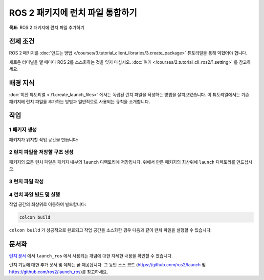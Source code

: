 ROS 2 패키지에 런치 파일 통합하기
=====================================

**목표:** ROS 2 패키지에 런치 파일 추가하기

전제 조건
----------

ROS 2 패키지를 :doc:`만드는 방법 </courses/3.tutorial_client_libraries/3.create_package>` 튜토리얼을 통해 익혔어야 합니다.

새로운 터미널을 열 때마다 ROS 2를 소스화하는 것을 잊지 마십시오. :doc:`여기 </courses/2.tutorial_cli_ros2/1.setting>` 를 참고하세요.

배경 지식
----------

:doc:`이전 튜토리얼 <./1.create_launch_files>` 에서는 독립된 런치 파일을 작성하는 방법을 살펴보았습니다.
이 튜토리얼에서는 기존 패키지에 런치 파일을 추가하는 방법과 일반적으로 사용되는 규칙을 소개합니다.

작업
-----

1 패키지 생성
^^^^^^^^^^^^^^^^^^

패키지가 위치할 작업 공간을 만듭니다:

.. tabs::

  .. group-tab:: Linux

    .. code-block:: bash

      mkdir -p launch_ws/src
      cd launch_ws/src

  .. group-tab:: macOS

    .. code-block:: bash

      mkdir -p launch_ws/src
      cd launch_ws/src

  .. group-tab:: Windows

    .. code-block:: bash

      md launch_ws\src
      cd launch_ws\src

.. tabs::

  .. group-tab:: Python package

    .. code-block:: console

      ros2 pkg create --build-type ament_python --license Apache-2.0 py_launch_example

  .. group-tab:: C++ package

    .. code-block:: console

      ros2 pkg create --build-type ament_cmake --license Apache-2.0 cpp_launch_example

2 런치 파일을 저장할 구조 생성
^^^^^^^^^^^^^^^^^^^^^^^^^^^^^^^^^^^^^^^^^^^^^

패키지의 모든 런치 파일은 패키지 내부의 ``launch`` 디렉토리에 저장됩니다.
위에서 만든 패키지의 최상위에 ``launch`` 디렉토리를 만드십시오.

.. tabs::

  .. group-tab:: Python package

    Python 패키지의 경우 패키지를 포함하는 디렉토리 구조는 다음과 같아야 합니다:

    .. code-block:: console

      src/
        py_launch_example/
          launch/
          package.xml
          py_launch_example/
          resource/
          setup.cfg
          setup.py
          test/

    colcon이 런치 파일을 찾고 사용할 수 있도록 하려면 Python의 설정 도구에 런치 파일의 존재를 알려야 합니다.
    이를 위해 ``setup.py`` 파일을 열고 상단에 필요한 ``import`` 문을 추가하고 ``setup`` 의 ``data_files`` 매개변수에 런치 파일을 포함시키십시오.

    .. code-block:: python

      import os
      from glob import glob
      # Other imports ...

      package_name = 'py_launch_example'

      setup(
          # Other parameters ...
          data_files=[
              # ... Other data files
              # Include all launch files.
              (os.path.join('share', package_name, 'launch'), glob(os.path.join('launch', '*launch.[pxy][yma]*')))
          ]
      )

  .. group-tab:: C++ 패키지

    C++ 패키지의 경우 ``CMakeLists.txt`` 파일을 조정하여 파일의 끝에 다음을 추가하십시오:

    .. code-block:: cmake

      # Install launch files.
      install(DIRECTORY
        launch
        DESTINATION share/${PROJECT_NAME}/
      )
    
    파일의 끝까지(단, ``ament_package()`` 앞에서).

3 런치 파일 작성
^^^^^^^^^^^^^^^^^^^^^^^^^

.. tabs::

  .. group-tab:: Python 런치 파일

    ``launch`` 디렉토리 내에 ``my_script_launch.py`` 라는 새로운 런치 파일을 만듭니다.
    Python 런치 파일의 경우 ``_launch.py`` 가 권장되지만 필수는 아닙니다.
    그러나 런치 파일 이름은 ``launch.py`` 로 끝나야 ``ros2 launch`` 에 의해 인식되고 자동 완성됩니다.

    런치 파일은 ``generate_launch_description()`` 함수를 정의해야 하며 이 함수는 ``launch.LaunchDescription()`` 을 반환하여 ``ros2 launch`` 명령에 사용됩니다.

    .. code-block:: python

      import launch
      import launch_ros.actions

      def generate_launch_description():
          return launch.LaunchDescription([
              launch_ros.actions.Node(
                  package='demo_nodes_cpp',
                  executable='talker',
                  name='talker'),
        ])

  .. group-tab:: XML 런치 파일

    ``launch`` 디렉토리 내에 ``my_script_launch.xml`` 라는 새로운 런치 파일을 만듭니다.
    XML 런치 파일의 경우 ``_launch.xml`` 이 권장되지만 필수는 아닙니다.

    .. code-block:: xml

      <launch>
        <node pkg="demo_nodes_cpp" exec="talker" name="talker"/>
      </launch>

  .. group-tab:: YAML 런치 파일

    ``launch`` 디렉토리 내에 ``my_script_launch.yaml`` 라는 새로운 런치 파일을 만듭니다.
    YAML 런치 파일의 경우 ``_launch.yaml`` 이 권장되지만 필수는 아닙니다.

    .. code-block:: yaml

      launch:

      - node:
          pkg: "demo_nodes_cpp"
          exec: "talker"
          name: "talker"


4 런치 파일 빌드 및 실행
^^^^^^^^^^^^^^^^^^^^^^^^^^^^^^^^^^^^^^

작업 공간의 최상위로 이동하여 빌드합니다:

.. code-block:: console

  colcon build

``colcon build`` 가 성공적으로 완료되고 작업 공간을 소스화한 경우 다음과 같이 런치 파일을 실행할 수 있습니다:

.. tabs::

  .. group-tab:: Python 패키지

    .. tabs::

      .. group-tab:: Python 런치 파일

        .. code-block:: console

          ros2 launch py_launch_example my_script_launch.py

      .. group-tab:: XML 런치 파일

        .. code-block:: console

          ros2 launch py_launch_example my_script_launch.xml

      .. group-tab:: YAML 런치 파일

        .. code-block:: console

          ros2 launch py_launch_example my_script_launch.yaml

  .. group-tab:: C++ 패키지

    .. tabs::

      .. group-tab:: Python 런치 파일

        .. code-block:: console

          ros2 launch cpp_launch_example my_script_launch.py

      .. group-tab:: XML 런치 파일

        .. code-block:: console

          ros2 launch cpp_launch_example my_script_launch.xml

      .. group-tab:: YAML 런치 파일

        .. code-block:: console

          ros2 launch cpp_launch_example my_script_launch.yaml


문서화
-------------

`런치 문서 <https://github.com/ros2/launch/blob/humble/launch/doc/source/architecture.rst>`__ 에서 ``launch_ros`` 에서 사용되는 개념에 대한 자세한 내용을 확인할 수 있습니다.

런치 기능에 대한 추가 문서 및 예제는 곧 제공됩니다.
그 동안 소스 코드 (https://github.com/ros2/launch 및 https://github.com/ros2/launch_ros)를 참고하세요.
